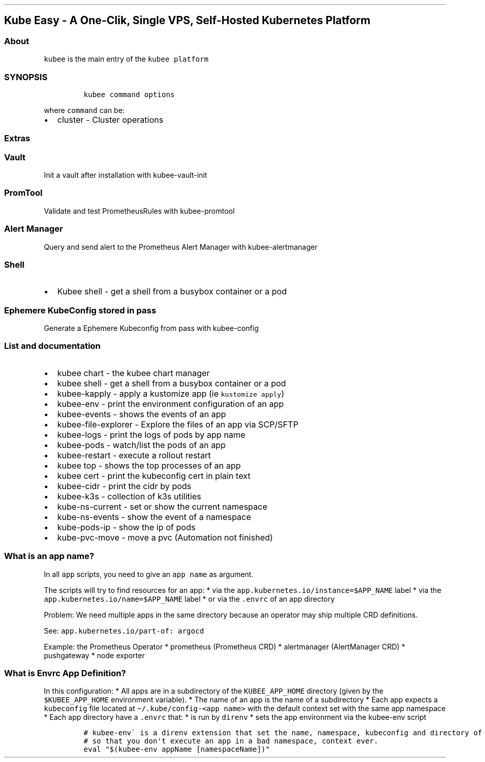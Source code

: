 .\" Automatically generated by Pandoc 2.17.1.1
.\"
.\" Define V font for inline verbatim, using C font in formats
.\" that render this, and otherwise B font.
.ie "\f[CB]x\f[]"x" \{\
. ftr V B
. ftr VI BI
. ftr VB B
. ftr VBI BI
.\}
.el \{\
. ftr V CR
. ftr VI CI
. ftr VB CB
. ftr VBI CBI
.\}
.TH "" "" "" "" ""
.hy
.SH Kube Easy - A One-Clik, Single VPS, Self-Hosted Kubernetes Platform
.SS About
.PP
\f[V]kubee\f[R] is the main entry of the \f[V]kubee platform\f[R]
.SS SYNOPSIS
.IP
.nf
\f[C]
kubee command options
\f[R]
.fi
.PP
where \f[V]command\f[R] can be:
.IP \[bu] 2
cluster - Cluster operations
.SS Extras
.SS Vault
.PP
Init a vault after installation with kubee-vault-init
.SS PromTool
.PP
Validate and test PrometheusRules with kubee-promtool
.SS Alert Manager
.PP
Query and send alert to the Prometheus Alert Manager with
kubee-alertmanager
.SS Shell
.IP \[bu] 2
Kubee shell - get a shell from a busybox container or a pod
.SS Ephemere KubeConfig stored in pass
.PP
Generate a Ephemere Kubeconfig from pass with kubee-config
.SS List and documentation
.IP \[bu] 2
kubee chart - the kubee chart manager
.IP \[bu] 2
kubee shell - get a shell from a busybox container or a pod
.IP \[bu] 2
kubee-kapply - apply a kustomize app (ie \f[V]kustomize apply\f[R])
.IP \[bu] 2
kubee-env - print the environment configuration of an app
.IP \[bu] 2
kubee-events - shows the events of an app
.IP \[bu] 2
kubee-file-explorer - Explore the files of an app via SCP/SFTP
.IP \[bu] 2
kubee-logs - print the logs of pods by app name
.IP \[bu] 2
kubee-pods - watch/list the pods of an app
.IP \[bu] 2
kubee-restart - execute a rollout restart
.IP \[bu] 2
kubee top - shows the top processes of an app
.IP \[bu] 2
kubee cert - print the kubeconfig cert in plain text
.IP \[bu] 2
kubee-cidr - print the cidr by pods
.IP \[bu] 2
kubee-k3s - collection of k3s utilities
.IP \[bu] 2
kube-ns-current - set or show the current namespace
.IP \[bu] 2
kube-ns-events - show the event of a namespace
.IP \[bu] 2
kube-pods-ip - show the ip of pods
.IP \[bu] 2
kube-pvc-move - move a pvc (Automation not finished)
.SS What is an app name?
.PP
In all \f[V]app\f[R] scripts, you need to give an \f[V]app name\f[R] as
argument.
.PP
The scripts will try to find resources for an app: * via the
\f[V]app.kubernetes.io/instance=$APP_NAME\f[R] label * via the
\f[V]app.kubernetes.io/name=$APP_NAME\f[R] label * or via the
\f[V].envrc\f[R] of an app directory
.PP
Problem: We need multiple apps in the same directory because an operator
may ship multiple CRD definitions.
.PP
See: \f[V]app.kubernetes.io/part-of: argocd\f[R]
.PP
Example: the Prometheus Operator * prometheus (Prometheus CRD) *
alertmanager (AlertManager CRD) * pushgateway * node exporter
.SS What is Envrc App Definition?
.PP
In this configuration: * All apps are in a subdirectory of the
\f[V]KUBEE_APP_HOME\f[R] directory (given by the
\f[V]$KUBEE_APP_HOME\f[R] environment variable).
* The name of an app is the name of a subdirectory * Each app expects a
\f[V]kubeconfig\f[R] file located at
\f[V]\[ti]/.kube/config-<app name>\f[R] with the default context set
with the same app namespace * Each app directory have a \f[V].envrc\f[R]
that: * is run by \f[V]direnv\f[R] * sets the app environment via the
kubee-env script
.IP
.nf
\f[C]
# kubee-env\[ga] is a direnv extension that set the name, namespace, kubeconfig and directory of an app as environment
# so that you don\[aq]t execute an app in a bad namespace, context ever. 
eval \[dq]$(kubee-env appName [namespaceName])\[dq]
\f[R]
.fi

